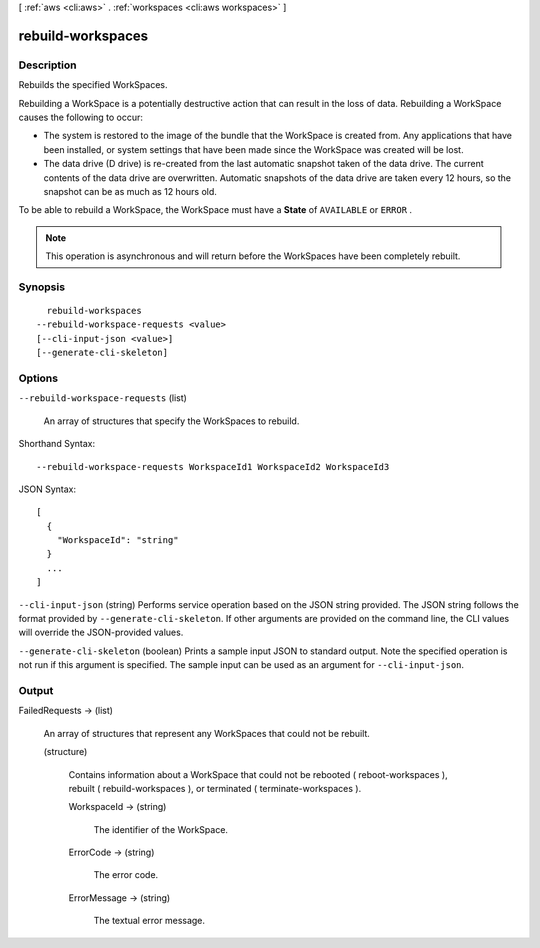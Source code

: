 [ :ref:`aws <cli:aws>` . :ref:`workspaces <cli:aws workspaces>` ]

.. _cli:aws workspaces rebuild-workspaces:


******************
rebuild-workspaces
******************



===========
Description
===========



Rebuilds the specified WorkSpaces.

 

Rebuilding a WorkSpace is a potentially destructive action that can result in the loss of data. Rebuilding a WorkSpace causes the following to occur:

 

 
* The system is restored to the image of the bundle that the WorkSpace is created from. Any applications that have been installed, or system settings that have been made since the WorkSpace was created will be lost.
 
* The data drive (D drive) is re-created from the last automatic snapshot taken of the data drive. The current contents of the data drive are overwritten. Automatic snapshots of the data drive are taken every 12 hours, so the snapshot can be as much as 12 hours old.
 

 

To be able to rebuild a WorkSpace, the WorkSpace must have a **State** of ``AVAILABLE`` or ``ERROR`` .

 

.. note::

   

  This operation is asynchronous and will return before the WorkSpaces have been completely rebuilt.

   



========
Synopsis
========

::

    rebuild-workspaces
  --rebuild-workspace-requests <value>
  [--cli-input-json <value>]
  [--generate-cli-skeleton]




=======
Options
=======

``--rebuild-workspace-requests`` (list)


  An array of structures that specify the WorkSpaces to rebuild.

  



Shorthand Syntax::

    --rebuild-workspace-requests WorkspaceId1 WorkspaceId2 WorkspaceId3




JSON Syntax::

  [
    {
      "WorkspaceId": "string"
    }
    ...
  ]



``--cli-input-json`` (string)
Performs service operation based on the JSON string provided. The JSON string follows the format provided by ``--generate-cli-skeleton``. If other arguments are provided on the command line, the CLI values will override the JSON-provided values.

``--generate-cli-skeleton`` (boolean)
Prints a sample input JSON to standard output. Note the specified operation is not run if this argument is specified. The sample input can be used as an argument for ``--cli-input-json``.



======
Output
======

FailedRequests -> (list)

  

  An array of structures that represent any WorkSpaces that could not be rebuilt.

  

  (structure)

    

    Contains information about a WorkSpace that could not be rebooted ( reboot-workspaces ), rebuilt ( rebuild-workspaces ), or terminated ( terminate-workspaces ).

    

    WorkspaceId -> (string)

      

      The identifier of the WorkSpace.

      

      

    ErrorCode -> (string)

      

      The error code.

      

      

    ErrorMessage -> (string)

      

      The textual error message.

      

      

    

  

